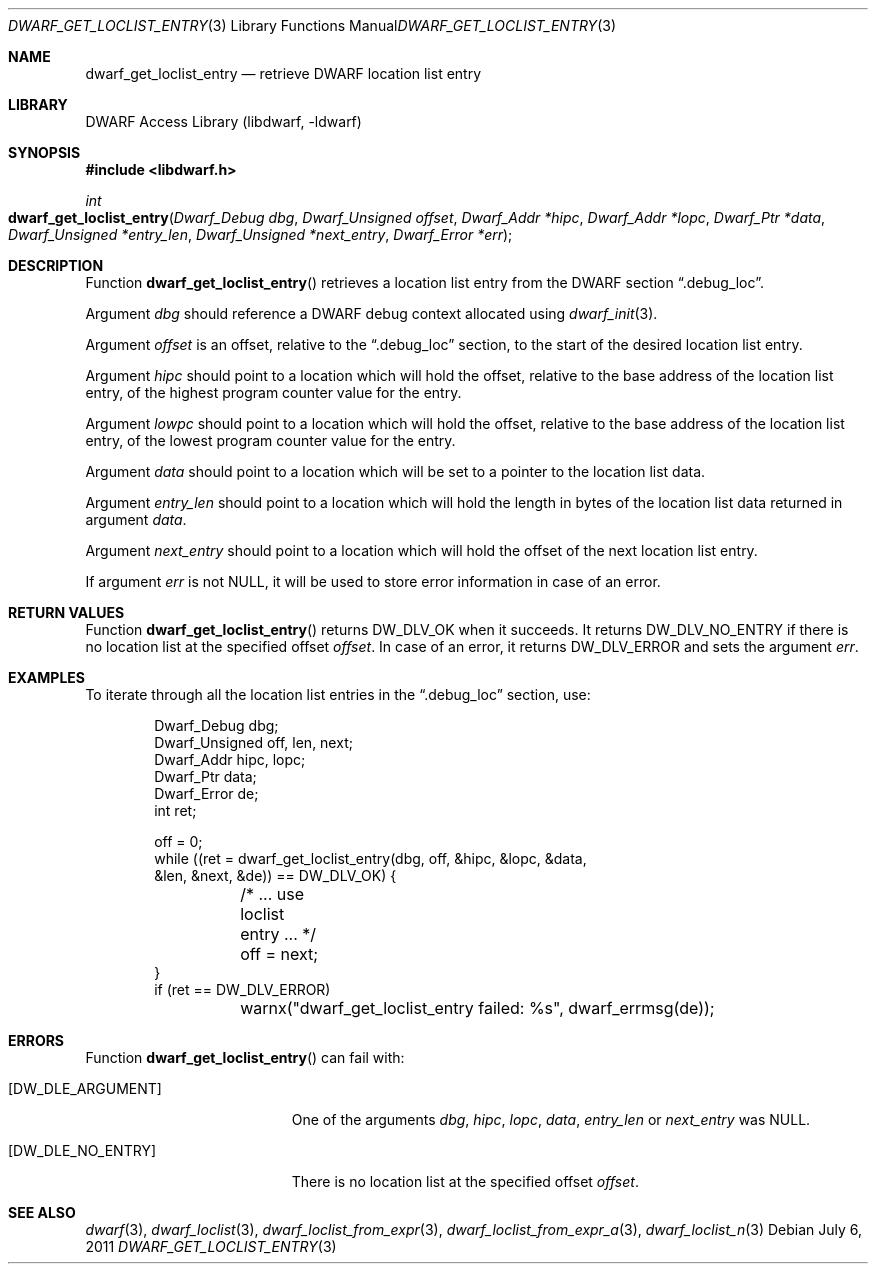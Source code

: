 .\" Copyright (c) 2011 Kai Wang
.\" All rights reserved.
.\"
.\" Redistribution and use in source and binary forms, with or without
.\" modification, are permitted provided that the following conditions
.\" are met:
.\" 1. Redistributions of source code must retain the above copyright
.\"    notice, this list of conditions and the following disclaimer.
.\" 2. Redistributions in binary form must reproduce the above copyright
.\"    notice, this list of conditions and the following disclaimer in the
.\"    documentation and/or other materials provided with the distribution.
.\"
.\" THIS SOFTWARE IS PROVIDED BY THE AUTHOR AND CONTRIBUTORS ``AS IS'' AND
.\" ANY EXPRESS OR IMPLIED WARRANTIES, INCLUDING, BUT NOT LIMITED TO, THE
.\" IMPLIED WARRANTIES OF MERCHANTABILITY AND FITNESS FOR A PARTICULAR PURPOSE
.\" ARE DISCLAIMED.  IN NO EVENT SHALL THE AUTHOR OR CONTRIBUTORS BE LIABLE
.\" FOR ANY DIRECT, INDIRECT, INCIDENTAL, SPECIAL, EXEMPLARY, OR CONSEQUENTIAL
.\" DAMAGES (INCLUDING, BUT NOT LIMITED TO, PROCUREMENT OF SUBSTITUTE GOODS
.\" OR SERVICES; LOSS OF USE, DATA, OR PROFITS; OR BUSINESS INTERRUPTION)
.\" HOWEVER CAUSED AND ON ANY THEORY OF LIABILITY, WHETHER IN CONTRACT, STRICT
.\" LIABILITY, OR TORT (INCLUDING NEGLIGENCE OR OTHERWISE) ARISING IN ANY WAY
.\" OUT OF THE USE OF THIS SOFTWARE, EVEN IF ADVISED OF THE POSSIBILITY OF
.\" SUCH DAMAGE.
.\"
.\" $Id: dwarf_get_loclist_entry.3 3963 2022-03-12 16:07:32Z jkoshy $
.\"
.Dd July 6, 2011
.Dt DWARF_GET_LOCLIST_ENTRY 3
.Os
.Sh NAME
.Nm dwarf_get_loclist_entry
.Nd retrieve DWARF location list entry
.Sh LIBRARY
.Lb libdwarf
.Sh SYNOPSIS
.In libdwarf.h
.Ft int
.Fo dwarf_get_loclist_entry
.Fa "Dwarf_Debug dbg"
.Fa "Dwarf_Unsigned offset"
.Fa "Dwarf_Addr *hipc"
.Fa "Dwarf_Addr *lopc"
.Fa "Dwarf_Ptr *data"
.Fa "Dwarf_Unsigned *entry_len"
.Fa "Dwarf_Unsigned *next_entry"
.Fa "Dwarf_Error *err"
.Fc
.Sh DESCRIPTION
Function
.Fn dwarf_get_loclist_entry
retrieves a location list entry from the DWARF section
.Dq ".debug_loc" .
.Pp
Argument
.Fa dbg
should reference a DWARF debug context allocated using
.Xr dwarf_init 3 .
.Pp
Argument
.Fa offset
is an offset, relative to the
.Dq ".debug_loc"
section, to the start of the desired location list entry.
.Pp
Argument
.Fa hipc
should point to a location which will hold the offset, relative to the
base address of the location list entry, of the highest program
counter value for the entry.
.Pp
Argument
.Fa lowpc
should point to a location which will hold the offset, relative to the
base address of the location list entry, of the lowest program counter
value for the entry.
.Pp
Argument
.Fa data
should point to a location which will be set to a pointer to the location
list data.
.Pp
Argument
.Fa entry_len
should point to a location which will hold the length in bytes of the
location list data returned in argument
.Fa data .
.Pp
Argument
.Fa next_entry
should point to a location which will hold the offset of the next
location list entry.
.Pp
If argument
.Fa err
is not
.Dv NULL ,
it will be used to store error information in case of an error.
.Sh RETURN VALUES
Function
.Fn dwarf_get_loclist_entry
returns
.Dv DW_DLV_OK
when it succeeds.
It returns
.Dv DW_DLV_NO_ENTRY
if there is no location list at the specified offset
.Fa offset .
In case of an error, it returns
.Dv DW_DLV_ERROR
and sets the argument
.Fa err .
.Sh EXAMPLES
To iterate through all the location list entries in the
.Dq ".debug_loc"
section, use:
.Bd -literal -offset indent
Dwarf_Debug dbg;
Dwarf_Unsigned off, len, next;
Dwarf_Addr hipc, lopc;
Dwarf_Ptr data;
Dwarf_Error de;
int ret;

off = 0;
while ((ret = dwarf_get_loclist_entry(dbg, off, &hipc, &lopc, &data,
    &len, &next, &de)) == DW_DLV_OK) {
	/* ... use loclist entry ... */
	off = next;
}
if (ret == DW_DLV_ERROR)
	warnx("dwarf_get_loclist_entry failed: %s", dwarf_errmsg(de));
.Ed
.Sh ERRORS
Function
.Fn dwarf_get_loclist_entry
can fail with:
.Bl -tag -width ".Bq Er DW_DLE_NO_ENTRY"
.It Bq Er DW_DLE_ARGUMENT
One of the arguments
.Fa dbg ,
.Fa hipc ,
.Fa lopc ,
.Fa data ,
.Fa entry_len
or
.Fa next_entry
was
.Dv NULL .
.It Bq Er DW_DLE_NO_ENTRY
There is no location list at the specified offset
.Fa offset .
.El
.Sh SEE ALSO
.Xr dwarf 3 ,
.Xr dwarf_loclist 3 ,
.Xr dwarf_loclist_from_expr 3 ,
.Xr dwarf_loclist_from_expr_a 3 ,
.Xr dwarf_loclist_n 3

